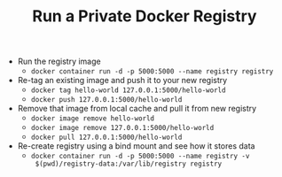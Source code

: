 #+TITLE: Run a Private Docker Registry

- Run the registry image
  - ~docker container run -d -p 5000:5000 --name registry registry~
- Re-tag an existing image and push it to your new registry
  - ~docker tag hello-world 127.0.0.1:5000/hello-world~
  - ~docker push 127.0.0.1:5000/hello-world~
- Remove that image from local cache and pull it from new registry
  - ~docker image remove hello-world~
  - ~docker image remove 127.0.0.1:5000/hello-world~
  - ~docker pull 127.0.0.1:5000/hello-world~
- Re-create registry using a bind mount and see how it stores data
  - ~docker container run -d -p 5000:5000 --name registry -v
    $(pwd)/registry-data:/var/lib/registry registry~
